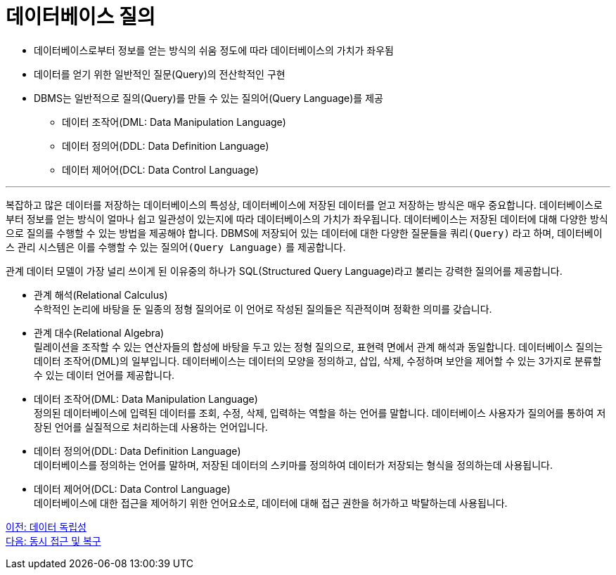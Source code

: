 = 데이터베이스 질의

* 데이터베이스로부터 정보를 얻는 방식의 쉬움 정도에 따라 데이터베이스의 가치가 좌우됨
* 데이터를 얻기 위한 일반적인 질문(Query)의 전산학적인 구현
* DBMS는 일반적으로 질의(Query)를 만들 수 있는 질의어(Query Language)를 제공
** 데이터 조작어(DML: Data Manipulation Language)
** 데이터 정의어(DDL: Data Definition Language)
** 데이터 제어어(DCL: Data Control Language)

---

복잡하고 많은 데이터를 저장하는 데이터베이스의 특성상, 데이터베이스에 저장된 데이터를 얻고 저장하는 방식은 매우 중요합니다. 데이터베이스로부터 정보를 얻는 방식이 얼마나 쉽고 일관성이 있는지에 따라 데이터베이스의 가치가 좌우됩니다. 
데이터베이스는 저장된 데이터에 대해 다양한 방식으로 질의를 수행할 수 있는 방법을 제공해야 합니다. DBMS에 저장되어 있는 데이터에 대한 다양한 질문들을 `쿼리(Query)` 라고 하며, 데이터베이스 관리 시스템은 이를 수행할 수 있는 `질의어(Query Language)` 를 제공합니다. 

관계 데이터 모델이 가장 널리 쓰이게 된 이유중의 하나가 SQL(Structured Query Language)라고 불리는 강력한 질의어를 제공합니다.

* 관계 해석(Relational Calculus) +
수학적인 논리에 바탕을 둔 일종의 정형 질의어로 이 언어로 작성된 질의들은 직관적이며 정확한 의미를 갖습니다. 
* 관계 대수(Relational Algebra) +
릴레이션을 조작할 수 있는 연산자들의 합성에 바탕을 두고 있는 정형 질의으로, 표현력 면에서 관계 해석과 동일합니다.
데이터베이스 질의는 데이터 조작어(DML)의 일부입니다. 데이터베이스는 데이터의 모양을 정의하고, 삽입, 삭제, 수정하며 보안을 제어할 수 있는 3가지로 분류할 수 있는 데이터 언어를 제공합니다.
* 데이터 조작어(DML: Data Manipulation Language) +
정의된 데이터베이스에 입력된 데이터를 조회, 수정, 삭제, 입력하는 역할을 하는 언어를 말합니다. 데이터베이스 사용자가 질의어를 통하여 저장된 언어를 실질적으로 처리하는데 사용하는 언어입니다.
* 데이터 정의어(DDL: Data Definition Language) +
데이터베이스를 정의하는 언어를 말하며, 저장된 데이터의 스키마를 정의하여 데이터가 저장되는 형식을 정의하는데 사용됩니다.
* 데이터 제어어(DCL: Data Control Language) +
데이터베이스에 대한 접근을 제어하기 위한 언어요소로, 데이터에 대해 접근 권한을 허가하고 박탈하는데 사용됩니다.

link:./12_data_independency.adoc[이전: 데이터 독립성] +
link:./14_concurrency.adoc[다음: 동시 접근 및 복구]